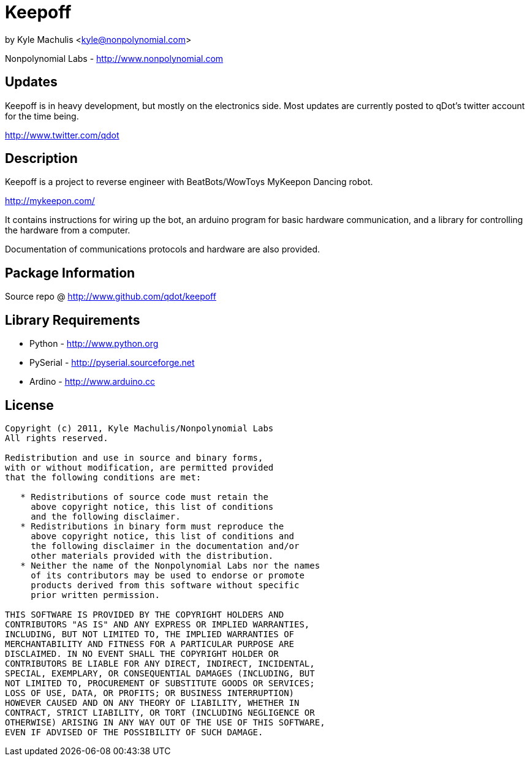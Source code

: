 = Keepoff =

by Kyle Machulis <kyle@nonpolynomial.com>

Nonpolynomial Labs - http://www.nonpolynomial.com

== Updates ==

Keepoff is in heavy development, but mostly on the electronics side.
Most updates are currently posted to qDot's twitter account for the
time being.

http://www.twitter.com/qdot

== Description ==

Keepoff is a project to reverse engineer with BeatBots/WowToys
MyKeepon Dancing robot. 

http://mykeepon.com/

It contains instructions for wiring up the bot, an arduino program for
basic hardware communication, and a library for controlling the
hardware from a computer.

Documentation of communications protocols and hardware are also
provided.

== Package Information ==

Source repo @ http://www.github.com/qdot/keepoff

== Library Requirements ==

* Python - http://www.python.org
* PySerial - http://pyserial.sourceforge.net
* Ardino - http://www.arduino.cc

== License ==

---------------------
Copyright (c) 2011, Kyle Machulis/Nonpolynomial Labs
All rights reserved.

Redistribution and use in source and binary forms, 
with or without modification, are permitted provided 
that the following conditions are met:

   * Redistributions of source code must retain the 
     above copyright notice, this list of conditions 
     and the following disclaimer.
   * Redistributions in binary form must reproduce the 
     above copyright notice, this list of conditions and 
     the following disclaimer in the documentation and/or 
     other materials provided with the distribution.
   * Neither the name of the Nonpolynomial Labs nor the names 
     of its contributors may be used to endorse or promote 
     products derived from this software without specific 
     prior written permission.

THIS SOFTWARE IS PROVIDED BY THE COPYRIGHT HOLDERS AND 
CONTRIBUTORS "AS IS" AND ANY EXPRESS OR IMPLIED WARRANTIES, 
INCLUDING, BUT NOT LIMITED TO, THE IMPLIED WARRANTIES OF 
MERCHANTABILITY AND FITNESS FOR A PARTICULAR PURPOSE ARE 
DISCLAIMED. IN NO EVENT SHALL THE COPYRIGHT HOLDER OR 
CONTRIBUTORS BE LIABLE FOR ANY DIRECT, INDIRECT, INCIDENTAL, 
SPECIAL, EXEMPLARY, OR CONSEQUENTIAL DAMAGES (INCLUDING, BUT 
NOT LIMITED TO, PROCUREMENT OF SUBSTITUTE GOODS OR SERVICES; 
LOSS OF USE, DATA, OR PROFITS; OR BUSINESS INTERRUPTION)
HOWEVER CAUSED AND ON ANY THEORY OF LIABILITY, WHETHER IN 
CONTRACT, STRICT LIABILITY, OR TORT (INCLUDING NEGLIGENCE OR 
OTHERWISE) ARISING IN ANY WAY OUT OF THE USE OF THIS SOFTWARE, 
EVEN IF ADVISED OF THE POSSIBILITY OF SUCH DAMAGE.
---------------------
